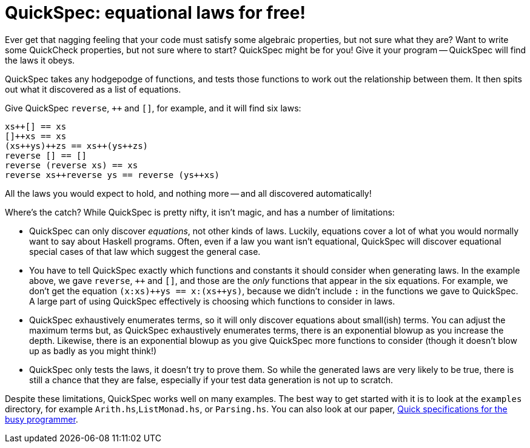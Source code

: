 QuickSpec: equational laws for free!
====================================

Ever get that nagging feeling that your code must satisfy some
algebraic properties, but not sure what they are? Want to write some
QuickCheck properties, but not sure where to start? QuickSpec might be
for you! Give it your program -- QuickSpec will find the laws it obeys.

QuickSpec takes any hodgepodge of functions, and tests those functions
to work out the relationship between them. It then spits out what it
discovered as a list of equations.

Give QuickSpec `reverse`, `++` and `[]`, for example, and it will find
six laws:

------------------------------------------------
xs++[] == xs
[]++xs == xs
(xs++ys)++zs == xs++(ys++zs)
reverse [] == []
reverse (reverse xs) == xs
reverse xs++reverse ys == reverse (ys++xs)
------------------------------------------------

All the laws you would expect to hold, and nothing more -- and all
discovered automatically!

Where's the catch? While QuickSpec is pretty nifty, it isn't magic,
and has a number of limitations:

* QuickSpec can only discover _equations_, not other kinds of laws.
  Luckily, equations cover a lot of what you would normally want to
  say about Haskell programs. Often, even if a law you want isn't
  equational, QuickSpec will discover equational special cases of that
  law which suggest the general case.
* You have to tell QuickSpec exactly which functions and constants it
  should consider when generating laws. In the example above, we gave
  `reverse`, `++` and `[]`, and those are the _only_ functions that
  appear in the six equations. For example, we don't get the equation
  `(x:xs)++ys == x:(xs++ys)`, because we didn't include +:+ in the
  functions we gave to QuickSpec. A large part of using QuickSpec
  effectively is choosing which functions to consider in laws.
* QuickSpec exhaustively enumerates terms, so it will only discover
  equations about small(ish) terms. You can adjust the maximum terms
  but, as QuickSpec exhaustively enumerates terms, there is an
  exponential blowup as you increase the depth. Likewise, there is an
  exponential blowup as you give QuickSpec more functions to consider
  (though it doesn't blow up as badly as you might think!)
* QuickSpec only tests the laws, it doesn't try to prove them.
  So while the generated laws are very likely to be true, there is
  still a chance that they are false, especially if your test data
  generation is not up to scratch.

Despite these limitations, QuickSpec works well on many examples.
The best way to get started with it is to look at the `examples`
directory, for example `Arith.hs`,`ListMonad.hs`, or `Parsing.hs`.
You can also look at our paper,
http://www.cse.chalmers.se/~nicsma/papers/quickspec2.pdf[Quick
specifications for the busy programmer].
